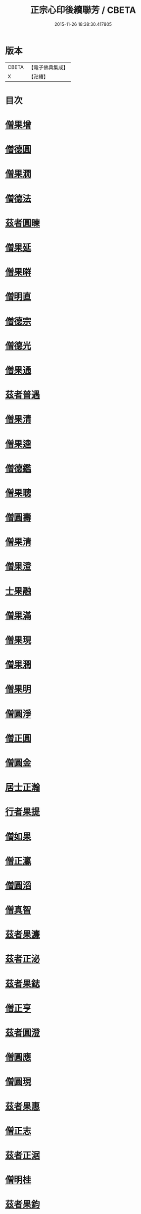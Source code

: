 #+TITLE: 正宗心印後續聯芳 / CBETA
#+DATE: 2015-11-26 18:38:30.417805
* 版本
 |     CBETA|【電子佛典集成】|
 |         X|【卍續】    |

* 目次
* [[file:KR6q0047_001.txt::001-0135b3][僧果增]]
* [[file:KR6q0047_001.txt::001-0135b12][僧德圓]]
* [[file:KR6q0047_001.txt::0135c5][僧果㵎]]
* [[file:KR6q0047_001.txt::0135c12][僧德法]]
* [[file:KR6q0047_001.txt::0135c20][茲者圓暕]]
* [[file:KR6q0047_001.txt::0136a3][僧果延]]
* [[file:KR6q0047_001.txt::0136a12][僧果㬕]]
* [[file:KR6q0047_001.txt::0136a21][僧明直]]
* [[file:KR6q0047_001.txt::0136b3][僧德宗]]
* [[file:KR6q0047_001.txt::0136b10][僧德光]]
* [[file:KR6q0047_001.txt::0136b16][僧果通]]
* [[file:KR6q0047_001.txt::0136c1][茲者普遇]]
* [[file:KR6q0047_001.txt::0136c8][僧果清]]
* [[file:KR6q0047_001.txt::0136c16][僧果逵]]
* [[file:KR6q0047_001.txt::0136c24][僧德鑑]]
* [[file:KR6q0047_001.txt::0137a8][僧果聰]]
* [[file:KR6q0047_001.txt::0137a15][僧圓壽]]
* [[file:KR6q0047_001.txt::0137a23][僧果清]]
* [[file:KR6q0047_001.txt::0137b15][僧果澄]]
* [[file:KR6q0047_001.txt::0137b24][士果融]]
* [[file:KR6q0047_001.txt::0137c9][僧果滿]]
* [[file:KR6q0047_001.txt::0137c19][僧果現]]
* [[file:KR6q0047_001.txt::0138a1][僧果潤]]
* [[file:KR6q0047_001.txt::0138a10][僧果明]]
* [[file:KR6q0047_001.txt::0138a17][僧圓淨]]
* [[file:KR6q0047_001.txt::0138a24][僧正圓]]
* [[file:KR6q0047_001.txt::0138b8][僧圓金]]
* [[file:KR6q0047_001.txt::0138b15][居士正瀚]]
* [[file:KR6q0047_001.txt::0138c1][行者果提]]
* [[file:KR6q0047_001.txt::0138c8][僧如果]]
* [[file:KR6q0047_001.txt::0138c15][僧正瀛]]
* [[file:KR6q0047_001.txt::0138c23][僧圓滔]]
* [[file:KR6q0047_001.txt::0139a8][僧真智]]
* [[file:KR6q0047_001.txt::0139a17][茲者果濂]]
* [[file:KR6q0047_001.txt::0139a24][茲者正泌]]
* [[file:KR6q0047_001.txt::0139b6][茲者果鋕]]
* [[file:KR6q0047_001.txt::0139b15][僧正亨]]
* [[file:KR6q0047_001.txt::0139b24][茲者圓澄]]
* [[file:KR6q0047_001.txt::0139c6][僧圓應]]
* [[file:KR6q0047_001.txt::0139c13][僧圓現]]
* [[file:KR6q0047_001.txt::0139c20][茲者果惠]]
* [[file:KR6q0047_001.txt::0140a1][僧正志]]
* [[file:KR6q0047_001.txt::0140a8][茲者正涺]]
* [[file:KR6q0047_001.txt::0140a17][僧明桂]]
* [[file:KR6q0047_001.txt::0140b3][茲者果鈞]]
* [[file:KR6q0047_001.txt::0140b9][茲者果晍]]
* [[file:KR6q0047_001.txt::0140b21][茲者果洙]]
* [[file:KR6q0047_001.txt::0140c7][茲者果浩]]
* [[file:KR6q0047_001.txt::0140c18][茲者果恩]]
* [[file:KR6q0047_001.txt::0141a2][茲者正愖]]
* [[file:KR6q0047_001.txt::0141a14][僧真智]]
* [[file:KR6q0047_001.txt::0141a22][茲者果元]]
* [[file:KR6q0047_001.txt::0141b4][茲者正淑]]
* [[file:KR6q0047_001.txt::0141b11][茲者果元]]
* [[file:KR6q0047_001.txt::0141b19][茲者果澮]]
* [[file:KR6q0047_001.txt::0141c4][僧仁槐]]
* [[file:KR6q0047_001.txt::0141c11][茲者正明]]
* [[file:KR6q0047_001.txt::0141c19][茲者果沼]]
* [[file:KR6q0047_001.txt::0142a4][茲者果文]]
* [[file:KR6q0047_001.txt::0142a16][茲者正植]]
* [[file:KR6q0047_001.txt::0142b1][茲者正檀]]
* [[file:KR6q0047_001.txt::0142b13][茲者正恕]]
* [[file:KR6q0047_001.txt::0142b22][茲者正鍉]]
* [[file:KR6q0047_001.txt::0142c12][茲者正膛]]
* [[file:KR6q0047_001.txt::0143a1][茲者正鋮]]
* [[file:KR6q0047_001.txt::0143a15][僧正泰]]
* [[file:KR6q0047_001.txt::0143b6][茲者果騰]]
* [[file:KR6q0047_001.txt::0143b18][茲者正恭]]
* [[file:KR6q0047_001.txt::0143c7][茲者正愈]]
* [[file:KR6q0047_001.txt::0143c19][茲者果暘]]
* [[file:KR6q0047_001.txt::0144a6][茲者果津]]
* [[file:KR6q0047_001.txt::0144a18][茲者正鏡]]
* 卷
** [[file:KR6q0047_001.txt][正宗心印後續聯芳 1]]

